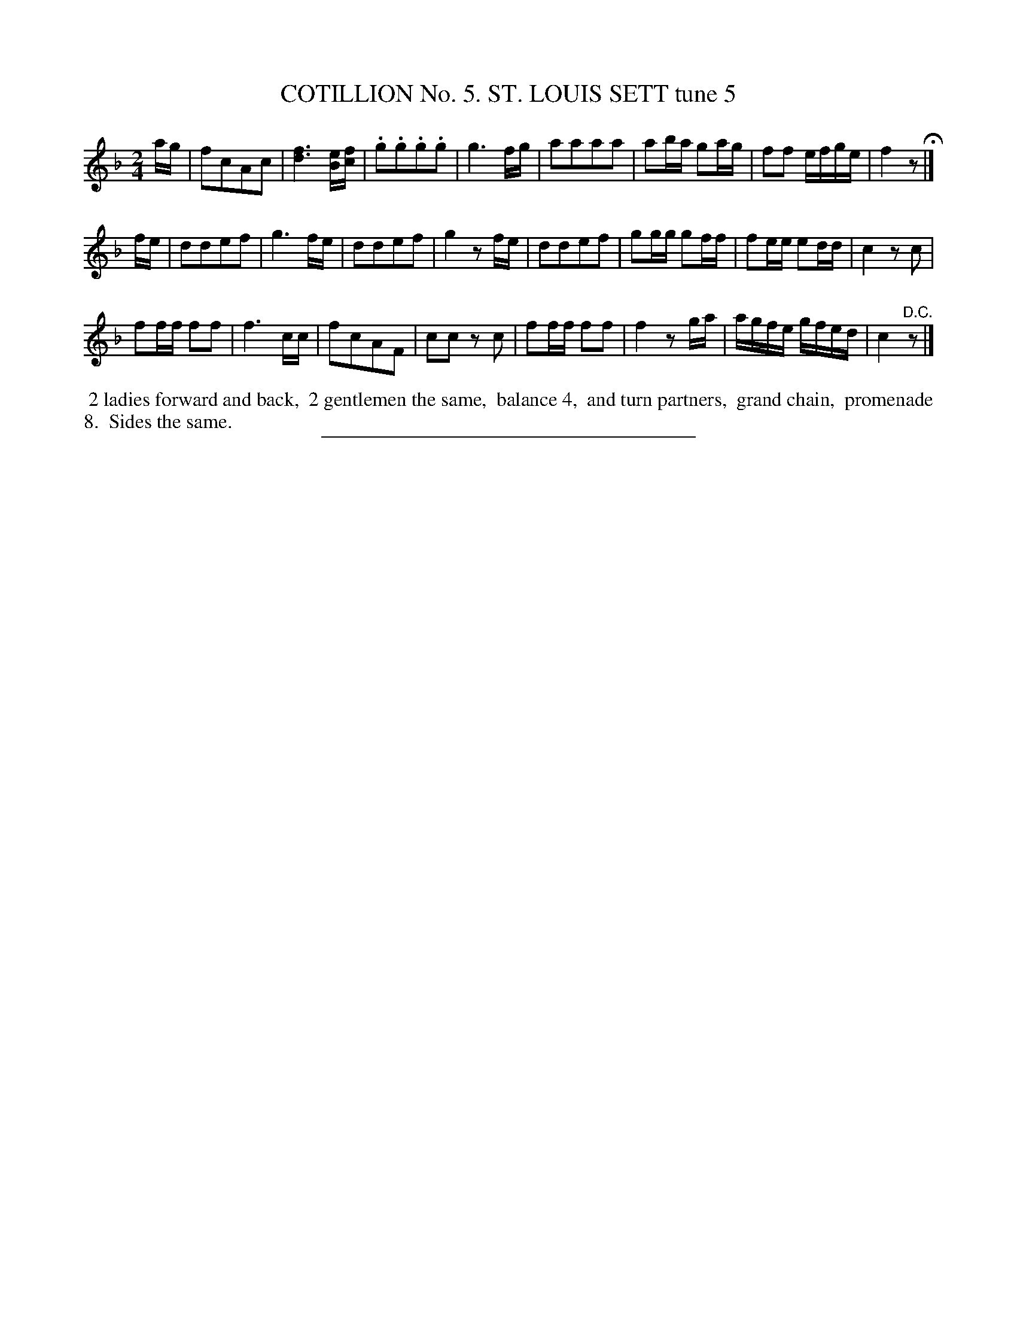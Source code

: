 X: 30873
T: COTILLION No. 5. ST. LOUIS SETT tune 5
%R: march, reel
B: Elias Howe "The Musician's Companion" Part 3 1844 p.87 #3
S: http://imslp.org/wiki/The_Musician's_Companion_(Howe,_Elias)
Z: 2015 John Chambers <jc:trillian.mit.edu>
M: 2/4
L: 1/16
K: F
% - - - - - - - - - - - - - - - - - - - - - - - - - - - - -
ag |\
f2c2A2c2 | [f6d6] [eB][fc] | .g2.g2.g2.g2 | g6 fg |\
a2a2a2a2 | a2ba g2ag | f2f2 efge | f4 z2 H|]
fe |\
d2d2e2f2 | g6 fe | d2d2e2f2 | g4 z2fe |\
d2d2e2f2 | g2gg g2ff | f2ee e2dd | c4 z2c2 |
f2ff f2f2 | f6 cc | f2c2A2F2 | c2c2 z2c2 |\
f2ff f2f2 | f4 z2ga | agfe gfed | c4 "^D.C."z2 |]
% - - - - - - - - - - Dance description - - - - - - - - - -
%%begintext align
%% 2 ladies forward and back,
%% 2 gentlemen the same,
%% balance 4,
%% and turn partners,
%% grand chain,
%% promenade 8.
%% Sides the same.
%%endtext
% - - - - - - - - - - - - - - - - - - - - - - - - - - - - -
%%sep 1 1 300
